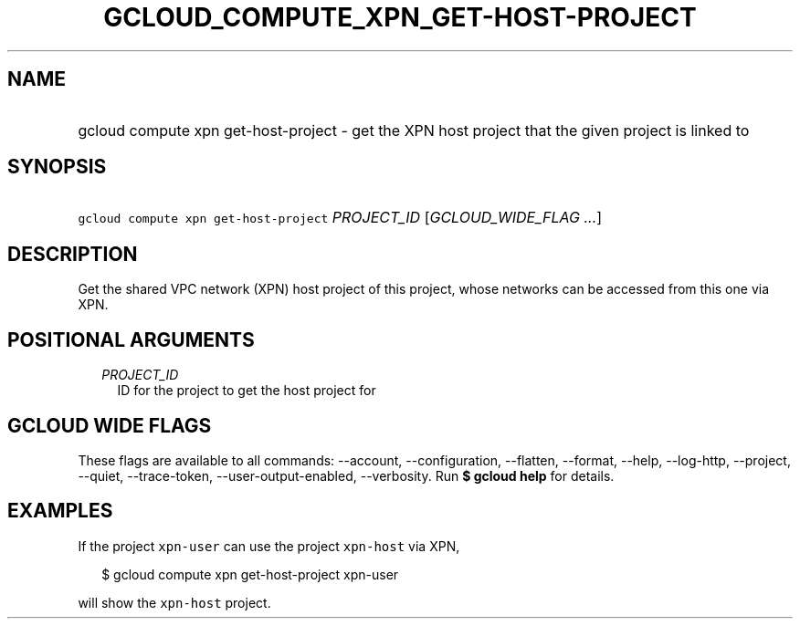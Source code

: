 
.TH "GCLOUD_COMPUTE_XPN_GET\-HOST\-PROJECT" 1



.SH "NAME"
.HP
gcloud compute xpn get\-host\-project \- get the XPN host project that the given project is linked to



.SH "SYNOPSIS"
.HP
\f5gcloud compute xpn get\-host\-project\fR \fIPROJECT_ID\fR [\fIGCLOUD_WIDE_FLAG\ ...\fR]



.SH "DESCRIPTION"

Get the shared VPC network (XPN) host project of this project, whose networks
can be accessed from this one via XPN.



.SH "POSITIONAL ARGUMENTS"

.RS 2m
.TP 2m
\fIPROJECT_ID\fR
ID for the project to get the host project for


.RE
.sp

.SH "GCLOUD WIDE FLAGS"

These flags are available to all commands: \-\-account, \-\-configuration,
\-\-flatten, \-\-format, \-\-help, \-\-log\-http, \-\-project, \-\-quiet,
\-\-trace\-token, \-\-user\-output\-enabled, \-\-verbosity. Run \fB$ gcloud
help\fR for details.



.SH "EXAMPLES"

If the project \f5xpn\-user\fR can use the project \f5xpn\-host\fR via XPN,

.RS 2m
$ gcloud compute xpn get\-host\-project xpn\-user
.RE

will show the \f5xpn\-host\fR project.
